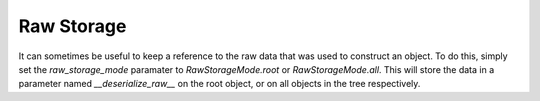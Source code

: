 
Raw Storage
-----------

It can sometimes be useful to keep a reference to the raw data that was used to construct an object. To do this, simply set the `raw_storage_mode` paramater to `RawStorageMode.root` or `RawStorageMode.all`. This will store the data in a parameter named `__deserialize_raw__` on the root object, or on all objects in the tree respectively.
